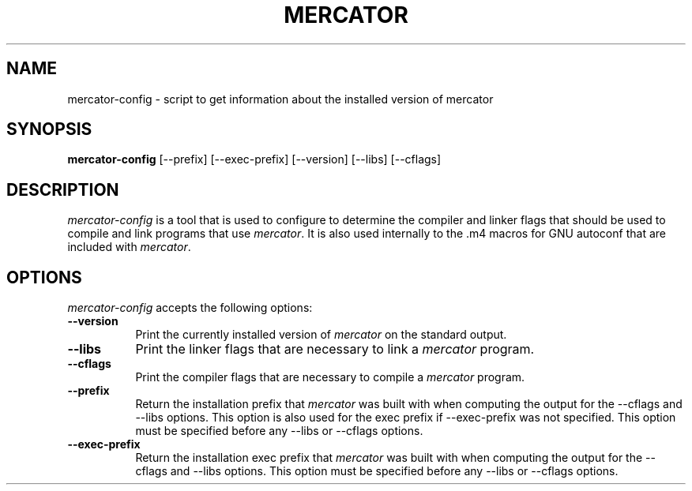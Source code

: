.TH MERCATOR 1
.SH NAME
mercator-config - script to get information about the installed version of mercator
.SH SYNOPSIS
.B mercator-config
[\-\-prefix] [\-\-exec\-prefix] [\-\-version] [\-\-libs] [\-\-cflags]
.SH DESCRIPTION
.PP
\fImercator-config\fP is a tool that is used to configure to determine
the compiler and linker flags that should be used to compile
and link programs that use \fImercator\fP. It is also used internally
to the .m4 macros for GNU autoconf that are included with \fImercator\fP.
.
.SH OPTIONS
.l
\fImercator-config\fP accepts the following options:
.TP 8
.B  \-\-version
Print the currently installed version of \fImercator\fP on the standard output.
.TP 8
.B  \-\-libs
Print the linker flags that are necessary to link a \fImercator\fP program.
.TP 8
.B  \-\-cflags
Print the compiler flags that are necessary to compile a \fImercator\fP program.
.TP 8
.B  \-\-prefix
Return the installation prefix that \fImercator\fP was built with when computing
the output for the \-\-cflags and \-\-libs options. This option is also used for
the exec prefix if \-\-exec\-prefix was not specified. This option must be specified
before any \-\-libs or \-\-cflags options.
.TP 8
.B  \-\-exec\-prefix
Return the installation exec prefix that \fImercator\fP was built with when
computing the output for the \-\-cflags and \-\-libs options.  This option must
be specified before any \-\-libs or \-\-cflags options.
